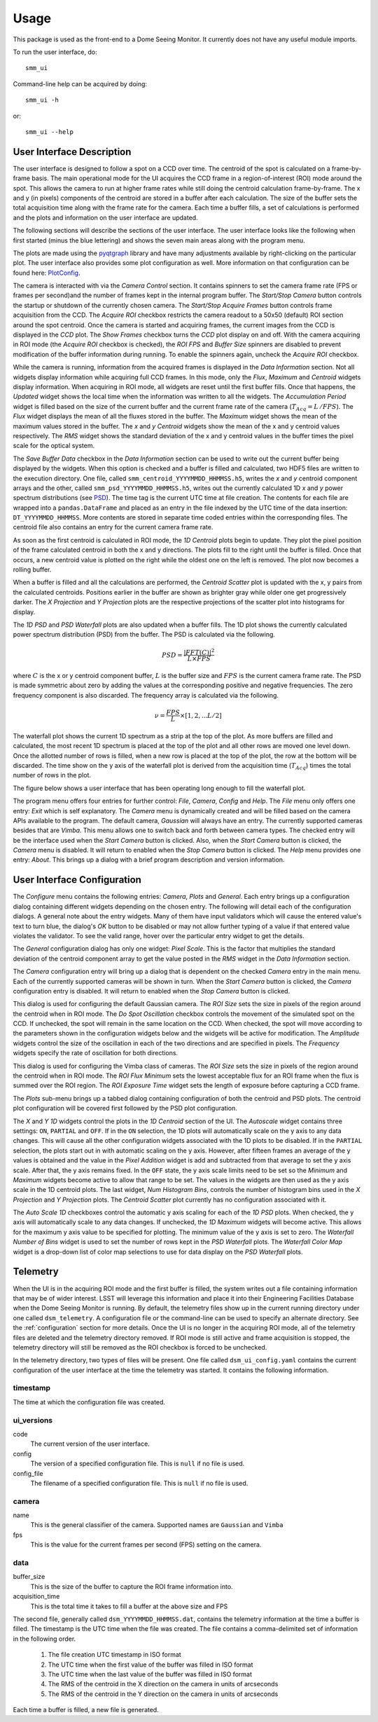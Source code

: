 ========
Usage
========

This package is used as the front-end to a Dome Seeing Monitor. It currently 
does not have any useful module imports. 

To run the user interface, do::

    smm_ui

Command-line help can be acquired by doing::

    smm_ui -h

or::

    smm_ui --help

User Interface Description
~~~~~~~~~~~~~~~~~~~~~~~~~~

The user interface is designed to follow a spot on a CCD over time. The centroid of the spot
is calculated on a frame-by-frame basis. The main operational mode for the UI acquires the CCD
frame in a region-of-interest (ROI) mode around the spot. This allows the camera to run at higher
frame rates while still doing the centroid calculation frame-by-frame. The x and y (in pixels) components of the centroid are stored in a buffer after each calculation. The size of the buffer sets the total acquisition time along with the frame rate for the camera. Each time a buffer fills, a set of calculations is performed and the plots and information on the user interface are updated. 

The following sections will describe the sections of the user interface. The user interface looks
like the following when first started (minus the blue lettering) and shows the seven main areas
along with the program menu.

.. image:: _static/ui_annotated.png
  :alt: Annotated User Interface

The plots are made using the `pyqtgraph <http://pyqtgraph.org/>`_ library and have many adjustments available by right-clicking on the particular plot. The user interface also provides some plot configuration as well. More information on that configuration can be found here: PlotConfig_.

The camera is interacted with via the *Camera Control* section. It contains spinners to set
the camera frame rate (FPS or frames per second)and the number of frames kept in the internal program buffer. The *Start/Stop Camera* button controls the startup or shutdown of the currently chosen camera. The *Start/Stop Acquire Frames* button controls frame acquisition from the CCD. The *Acquire ROI* checkbox restricts the camera readout to a 50x50 (default) ROI section around the spot centroid. Once the camera is started and acquiring frames, the current images from the CCD is displayed in the *CCD* plot. The *Show Frames* checkbox turns the *CCD* plot display on and off. With the camera acquiring in ROI mode (the *Acquire ROI* checkbox is checked), the *ROI FPS* and *Buffer Size* spinners are disabled to prevent modification of the buffer information during running. To enable the spinners again, uncheck the *Acquire ROI* checkbox.

While the camera is running, information from the acquired frames is displayed in the *Data Information* section. Not all widgets display information while acquiring full CCD frames. In this mode, only the
*Flux*, *Maximum* and *Centroid* widgets display information. When acquiring in ROI mode, all widgets
are reset until the first buffer fills. Once that happens, the *Updated* widget shows the local time when the information was written to all the widgets. The *Accumulation Period* widget is filled based on the size of the current buffer and the current frame rate of the camera (:math:`T_{Acq} = L\,/ FPS`). The *Flux* widget displays the mean of all the fluxes stored in the buffer. The *Maximum* widget shows the mean of the maximum values stored in the buffer. The *x* and *y* *Centroid* widgets show the mean of the x and y centroid values respectively. The *RMS* widget shows the standard deviation of the x and y centroid values in the buffer times the pixel scale for the optical system. 

The *Save Buffer Data* checkbox in the *Data Information* section can be used to write out the current
buffer being displayed by the widgets. When this option is checked and a buffer is filled and calculated, two HDF5 files are written to the execution directory. One file, called ``smm_centroid_YYYYMMDD_HHMMSS.h5``, writes the *x* and *y* centroid component arrays and the other, called ``smm_psd_YYYYMMDD_HHMMSS.h5``, writes out the currently calculated 1D *x* and *y* power spectrum distributions (see PSD_). The time tag is the current UTC time at file creation. The contents for each file are wrapped into a ``pandas.DataFrame`` and placed as an entry in the file indexed by the UTC time of the data insertion: ``DT_YYYYMMDD_HHMMSS``. More contents are stored in separate time coded entries within the corresponding files. The centroid file also contains an entry for the current camera frame rate.

As soon as the first centroid is calculated in ROI mode, the *1D Centroid* plots begin to update. They plot the pixel position of the frame calculated centroid in both the x and y directions. The plots fill to the right until the buffer is filled. Once that occurs, a new centroid value is plotted on the right while the oldest one on the left is removed. The plot now becomes a rolling buffer.

When a buffer is filled and all the calculations are performed, the *Centroid Scatter* plot is updated with the x, y pairs from the calculated centroids. Positions earlier in the buffer are shown as brighter gray while older one get progressively darker. The *X Projection* and *Y Projection* plots are the respective projections of the scatter plot into histograms for display.

.. _PSD: 

The *1D PSD* and *PSD Waterfall* plots are also updated when a buffer fills. The 1D plot shows the currently calculated power spectrum distribution (PSD) from the buffer. The PSD is calculated via the following.

.. math::
  PSD = \frac{|FFT(C)|^2}{L \times FPS} 

where :math:`C` is the x or y centroid component buffer, :math:`L` is the buffer size and :math:`FPS` is the current camera frame rate. The PSD is made symmetric about zero by adding the values at the corresponding positive and negative frequencies. The zero frequency component is also discarded. The frequency array is calculated via the following.

.. math::
  \nu = \frac{FPS}{L} \times [1, 2, ... L/2]

The waterfall plot shows the current 1D spectrum as a strip at the top of the plot. As more buffers are filled and calculated, the most recent 1D spectrum is placed at the top of the plot and all other rows are moved one level down. Once the allotted number of rows is filled, when a new row is placed at the top of the plot, the row at the bottom will be discarded. The time show on the y axis of the waterfall plot is derived from the acquisition time (:math:`T_{Acq}`) times the total number of rows in the plot. 

The figure below shows a user interface that has been operating long enough to fill the waterfall plot.

.. image:: _static/ui_operating.png
  :alt: Operating User Interface

The program menu offers four entries for further control: *File*, *Camera*, *Config* and *Help*.
The *File* menu only offers one entry: *Exit* which is self explanatory. The *Camera* menu is dynamically created and will be filled based on the camera APIs available to the program. The default camera, *Gaussian* will always have an entry. The currently supported cameras besides that are *Vimba*. This menu allows one to switch back and forth between camera types. The checked entry will be the interface used when the *Start Camera* button is clicked. Also, when the *Start Camera* button is clicked, the *Camera* menu is disabled. It will return to enabled when the *Stop Camera* button is clicked. The *Help* menu provides one entry: *About*. This brings up a dialog with a brief program description and version information.

User Interface Configuration
~~~~~~~~~~~~~~~~~~~~~~~~~~~~

The *Configure* menu contains the following entries: *Camera*, *Plots* and *General*. Each entry brings up a configuration dialog containing different widgets depending on the chosen entry. The following will detail each of the configuration dialogs. A general note about the entry widgets. Many of them have input validators which will cause the entered value's text to turn blue, the dialog's *OK* button to be disabled or may not allow further typing of a value if that entered value violates the validator. To see the valid range, hover over the particular entry widget to get the details.

.. image:: _static/data_config.png
  :width: 243
  :height: 250
  :align: center
  :alt: Data Configuration Dialog

The *General* configuration dialog has only one widget: *Pixel Scale*. This is the factor that multiplies the standard deviation of the centroid component array to get the value posted in the *RMS* widget in the *Data Information* section. 

The *Camera* configuration entry will bring up a dialog that is dependent on the checked *Camera* entry in the main menu. Each of the currently supported cameras will be shown in turn. When the *Start Camera* button is clicked, the *Camera* configuration entry is disabled. It will return to enabled when the *Stop Camera* button is clicked.

.. image:: _static/gaussian_camera_config.png
  :width: 243
  :height: 250
  :align: center
  :alt: Gaussian Camera Configuration Dialog

This dialog is used for configuring the default Gaussian camera. The *ROI Size* sets the size in pixels of the region around the centroid when in ROI mode. The *Do Spot Oscillation* checkbox controls the movement of the simulated spot on the CCD. If unchecked, the spot will remain in the same location on the CCD. When checked, the spot will move according to the parameters shown in the configuration widgets below and the widgets will be active for modification. The *Amplitude* widgets control the size of the oscillation in each of the two directions and are specified in pixels. The *Frequency* widgets specify the rate of oscillation for both directions. 

.. image:: _static/vimba_camera_config.png
  :width: 243
  :height: 250
  :align: center
  :alt: Vimba Camera Configuration Dialog

This dialog is used for configuring the Vimba class of cameras. The *ROI Size* sets the size in pixels of the region around the centroid when in ROI mode. The *ROI Flux Minimum* sets the lowest acceptable flux for an ROI frame when the flux is summed over the ROI region. The *ROI Exposure Time* widget sets the length of exposure before capturing a CCD frame.

.. _PlotConfig:

The *Plots* sub-menu brings up a tabbed dialog containing configuration of both the centroid and PSD plots. The centroid plot configuration will be covered first followed by the PSD plot configuration.

.. image:: _static/centroid_plots_config.png
  :width: 243
  :height: 398
  :align: center
  :alt: Centroid Plot Configuration Dialog

The *X* and *Y* *1D* widgets control the plots in the *1D Centroid* section of the UI. The *Autoscale* widget contains three settings: ``ON``, ``PARTIAL`` and ``OFF``. If in the ``ON`` selection, the 1D plots will automatically scale on the y axis to any data changes. This will cause all the other configuration widgets associated with the 1D plots to be disabled. If in the ``PARTIAL`` selection, the plots start out in with automatic scaling on the y axis. However, after fifteen frames an average of the y values is obtained and the value in the *Pixel Addition* widget is add and subtracted from that average to set the y axis scale. After that, the y axis remains fixed. In the ``OFF`` state, the y axis scale limits need to be set so the *Minimum* and *Maximum* widgets become active to allow that range to be set. The values in the widgets are then used as the y axis scale in the 1D centroid plots. The last widget, *Num Histogram Bins*, controls the number of histogram bins used in the *X Projection* and *Y Projection* plots. The *Centroid Scatter* plot currently has no configuration associated with it.

.. image:: _static/psd_plots_config.png
  :width: 243
  :height: 398
  :align: center
  :alt: PSD Plot Configuration Dialog

The *Auto Scale 1D* checkboxes control the automatic y axis scaling for each of the *1D PSD* plots. When checked, the y axis will automatically scale to any data changes. If unchecked, the *1D Maximum* widgets will become active. This allows for the maximum y axis value to be specified for plotting. The minimum value of the y axis is set to zero. The *Waterfall Number of Bins* widget is used to set the number of rows kept in the *PSD Waterfall* plots. The *Waterfall Color Map* widget is a drop-down list of color map selections to use for data display on the *PSD Waterfall* plots.

Telemetry
~~~~~~~~~

When the UI is in the acquiring ROI mode and the first buffer is filled, the system
writes out a file containing information that may be of wider interest. LSST will
leverage this information and place it into their Engineering Facilities Database
when the Dome Seeing Monitor is running. By default, the telemetry files show up in
the current running directory under one called ``dsm_telemetry``. A configuration file
or the command-line can be used to specify an alternate directory. See the :ref:`configuration` 
section for more details. Once the UI is no longer in the acquiring ROI mode, all of the
telemetry files are deleted and the telemetry directory removed. If ROI mode is still active and frame acquisition is stopped, the telemetry directory will still be removed as the ROI checkbox is forced to be unchecked.

In the telemetry directory, two types of files will be present. One file called
``dsm_ui_config.yaml`` contains the current configuration of the user interface
at the time the telemetry was started. It contains the following information.

timestamp
---------
The time at which the configuration file was created.

ui_versions
-----------

code
  The current version of the user interface.

config
  The version of a specified configuration file. This is ``null`` if no file is used.

config_file
  The filename of a specified configuration file. This is ``null`` if no file is used.

camera
------

name
  This is the general classifier of the camera. Supported names are ``Gaussian`` and
  ``Vimba``

fps
  This is the value for the current frames per second (FPS) setting on the camera.

data
----

buffer_size
  This is the size of the buffer to capture the ROI frame information into.

acquisition_time
  This is the total time it takes to fill a buffer at the above size and FPS


The second file, generally called ``dsm_YYYYMMDD_HHMMSS.dat``, contains the telemetry
information at the time a buffer is filled. The timestamp is the UTC time when
the file was created. The file contains a comma-delimited set of information in the
following order.

  1. The file creation UTC timestamp in ISO format
  #. The UTC time when the first value of the buffer was filled in ISO format
  #. The UTC time when the last value of the buffer was filled in ISO format
  #. The RMS of the centroid in the X direction on the camera in units of arcseconds
  #. The RMS of the centroid in the Y direction on the camera in units of arcseconds

Each time a buffer is filled, a new file is generated.
